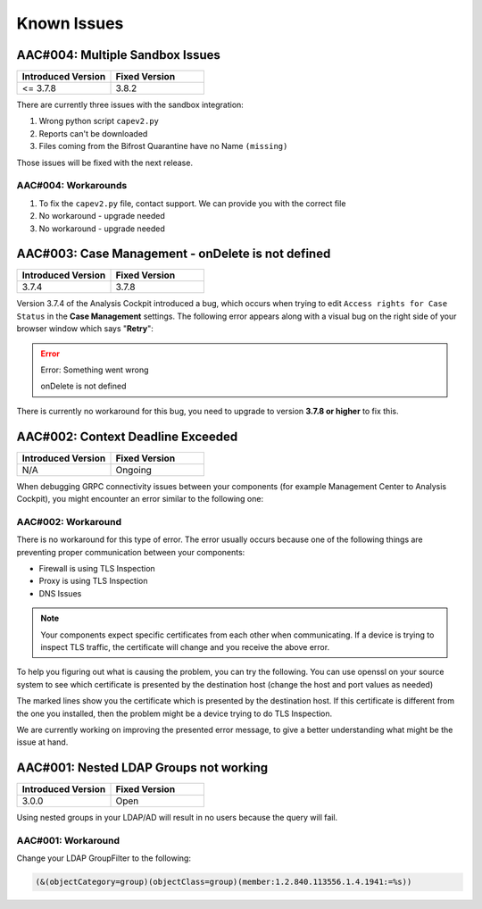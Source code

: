 Known Issues
============

AAC#004: Multiple Sandbox Issues
--------------------------------

.. list-table::
    :header-rows: 1
    :widths: 50, 50

    * - Introduced Version
      - Fixed Version
    * - <= 3.7.8
      - 3.8.2

There are currently three issues with the sandbox integration:

1. Wrong python script ``capev2.py``
2. Reports can't be downloaded
3. Files coming from the Bifrost Quarantine have no Name ``(missing)``

Those issues will be fixed with the next release.

AAC#004: Workarounds
~~~~~~~~~~~~~~~~~~~~

1. To fix the ``capev2.py`` file, contact support. We can provide you with the correct file
2. No workaround - upgrade needed
3. No workaround - upgrade needed

AAC#003: Case Management - onDelete is not defined
--------------------------------------------------

.. list-table::
    :header-rows: 1
    :widths: 50, 50

    * - Introduced Version
      - Fixed Version
    * - 3.7.4
      - 3.7.8

Version 3.7.4 of the Analysis Cockpit introduced a bug, which occurs when
trying to edit ``Access rights for Case Status`` in the **Case Management**
settings. The following error appears along with a visual bug on the right
side of your browser window which says "**Retry**":

.. error::
   Error: Something went wrong

   onDelete is not defined

There is currently no workaround for this bug, you need to upgrade to
version **3.7.8 or higher** to fix this.

AAC#002: Context Deadline Exceeded
----------------------------------

.. list-table::
    :header-rows: 1
    :widths: 50, 50

    * - Introduced Version
      - Fixed Version
    * - N/A
      - Ongoing

When debugging GRPC connectivity issues between your components (for example Management
Center to Analysis Cockpit), you might encounter an error similar to the following one:

.. code-block:: json
   :linenos:
   :emphasize-lines: 9

   {
    "LEVEL":"Warning",
    "MESSAGE":"could not dial grpc",
    "MODULE":"api",
    "REQUEST_IP":"172.16.30.20",
    "TIME":"2023-03-06T12:35:37Z",
    "USER":"admin",
    "error":"context deadline exceeded",
    "host":"cockpit3.domain.local:7443"
   }

AAC#002: Workaround
~~~~~~~~~~~~~~~~~~~

There is no workaround for this type of error. The error usually occurs because
one of the following things are preventing proper communication between your
components:

* Firewall is using TLS Inspection
* Proxy is using TLS Inspection
* DNS Issues

.. note::
  Your components expect specific certificates from each other when communicating.
  If a device is trying to inspect TLS traffic, the certificate will change and
  you receive the above error.

To help you figuring out what is causing the problem, you can try the following.
You can use openssl on your source system to see which certificate is presented
by the destination host (change the host and port values as needed)

.. code-block:: console
  :emphasize-lines: 3, 6

  nextron@asgard2:~$ openssl s_client -host cockpit3.domain.local -port 7443
  CONNECTED(00000005)                        
  depth=0 O = Nextron Systems GmbH, CN = cockpit3.domain.local
  verify error:num=20:unable to get local issuer certificate
  verify return:1
  depth=0 O = Nextron Systems GmbH, CN = cockpit3.domain.local
  verify error:num=21:unable to verify the first certificate
  verify return:1
  write W BLOCK
  ---               
  Certificate chain      
   0 s:O = Nextron Systems GmbH, CN = cockpit3.domain.local
     i:O = Nextron Systems GmbH, CN = Analysis Cockpit 3
  ---         
  Server certificate     
  -----BEGIN CERTIFICATE-----

The marked lines show you the certificate which is presented by the destination
host. If this certificate is different from the one you installed, then the problem
might be a device trying to do TLS Inspection.

We are currently working on improving the presented error message, to give
a better understanding what might be the issue at hand.

AAC#001: Nested LDAP Groups not working
---------------------------------------

.. list-table::
    :header-rows: 1
    :widths: 50, 50
    
    * - Introduced Version
      - Fixed Version
    * - 3.0.0
      - Open

Using nested groups in your LDAP/AD will result in no users because the query will fail.

AAC#001: Workaround
~~~~~~~~~~~~~~~~~~~

Change your LDAP GroupFilter to the following:

.. code-block:: none
    
    (&(objectCategory=group)(objectClass=group)(member:1.2.840.113556.1.4.1941:=%s))
